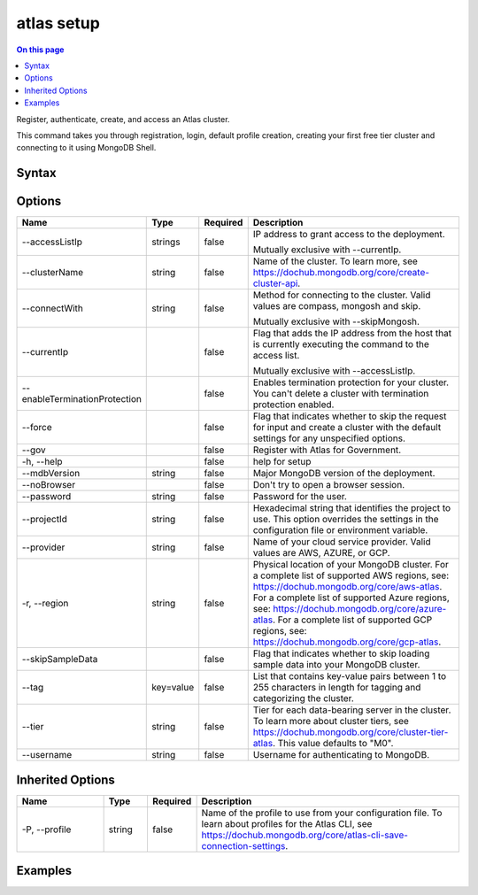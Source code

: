 .. _atlas-setup:

===========
atlas setup
===========

.. default-domain:: mongodb

.. contents:: On this page
   :local:
   :backlinks: none
   :depth: 1
   :class: singlecol

Register, authenticate, create, and access an Atlas cluster.

This command takes you through registration, login, default profile creation, creating your first free tier cluster and connecting to it using MongoDB Shell.

Syntax
------

.. code-block::
   :caption: Command Syntax

   atlas setup [options]

.. Code end marker, please don't delete this comment

Options
-------

.. list-table::
   :header-rows: 1
   :widths: 20 10 10 60

   * - Name
     - Type
     - Required
     - Description
   * - --accessListIp
     - strings
     - false
     - IP address to grant access to the deployment.

       Mutually exclusive with --currentIp.
   * - --clusterName
     - string
     - false
     - Name of the cluster. To learn more, see https://dochub.mongodb.org/core/create-cluster-api.
   * - --connectWith
     - string
     - false
     - Method for connecting to the cluster. Valid values are compass, mongosh and skip.

       Mutually exclusive with --skipMongosh.
   * - --currentIp
     - 
     - false
     - Flag that adds the IP address from the host that is currently executing the command to the access list.

       Mutually exclusive with --accessListIp.
   * - --enableTerminationProtection
     - 
     - false
     - Enables termination protection for your cluster. You can't delete a cluster with termination protection enabled.
   * - --force
     - 
     - false
     - Flag that indicates whether to skip the request for input and create a cluster with the default settings for any unspecified options.
   * - --gov
     - 
     - false
     - Register with Atlas for Government.
   * - -h, --help
     - 
     - false
     - help for setup
   * - --mdbVersion
     - string
     - false
     - Major MongoDB version of the deployment.
   * - --noBrowser
     - 
     - false
     - Don't try to open a browser session.
   * - --password
     - string
     - false
     - Password for the user.
   * - --projectId
     - string
     - false
     - Hexadecimal string that identifies the project to use. This option overrides the settings in the configuration file or environment variable.
   * - --provider
     - string
     - false
     - Name of your cloud service provider. Valid values are AWS, AZURE, or GCP.
   * - -r, --region
     - string
     - false
     - Physical location of your MongoDB cluster. For a complete list of supported AWS regions, see: https://dochub.mongodb.org/core/aws-atlas. For a complete list of supported Azure regions, see: https://dochub.mongodb.org/core/azure-atlas. For a complete list of supported GCP regions, see: https://dochub.mongodb.org/core/gcp-atlas.
   * - --skipSampleData
     - 
     - false
     - Flag that indicates whether to skip loading sample data into your MongoDB cluster.
   * - --tag
     - key=value
     - false
     - List that contains key-value pairs between 1 to 255 characters in length for tagging and categorizing the cluster.
   * - --tier
     - string
     - false
     - Tier for each data-bearing server in the cluster. To learn more about cluster tiers, see https://dochub.mongodb.org/core/cluster-tier-atlas. This value defaults to "M0".
   * - --username
     - string
     - false
     - Username for authenticating to MongoDB.

Inherited Options
-----------------

.. list-table::
   :header-rows: 1
   :widths: 20 10 10 60

   * - Name
     - Type
     - Required
     - Description
   * - -P, --profile
     - string
     - false
     - Name of the profile to use from your configuration file. To learn about profiles for the Atlas CLI, see https://dochub.mongodb.org/core/atlas-cli-save-connection-settings.

Examples
--------

.. code-block::
   :copyable: false

   # Override default cluster settings like name, provider, or database username by using the command options
   atlas setup --clusterName Test --provider GCP --username dbuserTest
